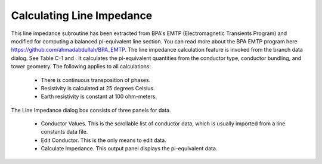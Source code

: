 .. _calculating-line-impedance:

**************************
Calculating Line Impedance
**************************
This line impedance subroutine has been extracted from BPA's EMTP (Electromagnetic
Transients Program) and modified for computing a balanced pi-equivalent line section. 
You can read more about the BPA EMTP program here https://github.com/ahmadabdullah/BPA_EMTP.
The line impedance calculation feature is invoked from the branch data dialog. See Table C-1
and . It calculates the pi-equivalent quantities from the conductor type, conductor bundling, and
tower geometry. The following applies to all calculations:

   * There is continuous transposition of phases.
   * Resistivity is calculated at 25 degrees Celsius.
   * Earth resistivity is constant at 100 ohm-meters.

The Line Impedance dialog box consists of three panels for data.

   * Conductor Values. This is the scrollable list of conductor data, which is usually imported
     from a line constants data file.
   * Edit Conductor. This is the only means to edit data.
   * Calculate Impedance. This output panel displays the pi-equivalent data.
